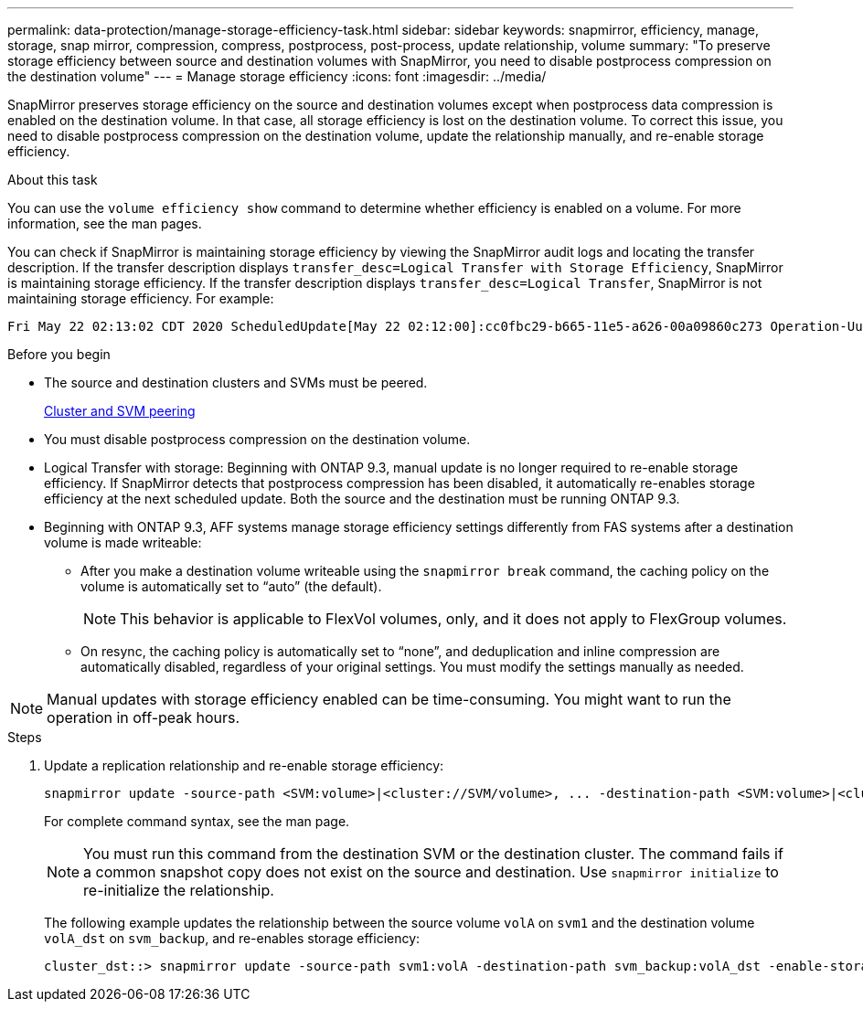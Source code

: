 ---
permalink: data-protection/manage-storage-efficiency-task.html
sidebar: sidebar
keywords: snapmirror, efficiency, manage, storage, snap mirror, compression, compress, postprocess, post-process, update relationship, volume
summary: "To preserve storage efficiency between source and destination volumes with SnapMirror, you need to disable postprocess compression on the destination volume"
---
= Manage storage efficiency
:icons: font
:imagesdir: ../media/

[.lead]
SnapMirror preserves storage efficiency on the source and destination volumes except when postprocess data compression is enabled on the destination volume. In that case, all storage efficiency is lost on the destination volume. To correct this issue, you need to disable postprocess compression on the destination volume, update the relationship manually, and re-enable storage efficiency.

.About this task

You can use the `volume efficiency show` command to determine whether efficiency is enabled on a volume. For more information, see the man pages.

You can check if SnapMirror is maintaining storage efficiency by viewing the SnapMirror audit logs and locating the transfer description. If the transfer description displays `transfer_desc=Logical Transfer with Storage Efficiency`, SnapMirror is maintaining storage efficiency. If the transfer description displays `transfer_desc=Logical Transfer`, SnapMirror is not maintaining storage efficiency. For example:

----
Fri May 22 02:13:02 CDT 2020 ScheduledUpdate[May 22 02:12:00]:cc0fbc29-b665-11e5-a626-00a09860c273 Operation-Uuid=39fbcf48-550a-4282-a906-df35632c73a1 Group=none Operation-Cookie=0 action=End source=<sourcepath> destination=<destpath> status=Success bytes_transferred=117080571 network_compression_ratio=1.0:1 transfer_desc=Logical Transfer - Optimized Directory Mode
----

.Before you begin

* The source and destination clusters and SVMs must be peered.
+
https://docs.netapp.com/us-en/ontap-system-manager-classic/peering/index.html[Cluster and SVM peering^]

* You must disable postprocess compression on the destination volume.

* Logical Transfer with storage: Beginning with ONTAP 9.3, manual update is no longer required to re-enable storage efficiency. If SnapMirror detects that postprocess compression has been disabled, it automatically re-enables storage efficiency at the next scheduled update. Both the source and the destination must be running ONTAP 9.3.

* Beginning with ONTAP 9.3, AFF systems manage storage efficiency settings differently from FAS systems after a destination volume is made writeable:

** After you make a destination volume writeable using the `snapmirror break` command, the caching policy on the volume is automatically set to "`auto`" (the default).
+
[NOTE]
====
This behavior is applicable to FlexVol volumes, only, and it does not apply to FlexGroup volumes.
====

** On resync, the caching policy is automatically set to "`none`", and deduplication and inline compression are automatically disabled, regardless of your original settings. You must modify the settings manually as needed.

[NOTE]
====
Manual updates with storage efficiency enabled can be time-consuming. You might want to run the operation in off-peak hours.
====

.Steps

. Update a replication relationship and re-enable storage efficiency:
+
[source,cli]
----
snapmirror update -source-path <SVM:volume>|<cluster://SVM/volume>, ... -destination-path <SVM:volume>|<cluster://SVM/volume>, ... -enable-storage-efficiency true
----
+
For complete command syntax, see the man page.
+
[NOTE]
====
You must run this command from the destination SVM or the destination cluster. The command fails if a common snapshot copy does not exist on the source and destination. Use `snapmirror initialize` to re-initialize the relationship.
====
+
The following example updates the relationship between the source volume `volA` on `svm1` and the destination volume `volA_dst` on `svm_backup`, and re-enables storage efficiency:
+
----
cluster_dst::> snapmirror update -source-path svm1:volA -destination-path svm_backup:volA_dst -enable-storage-efficiency true
----

// 2024-7-16 ontapdoc-1329
// 08 DEC 2021, BURT 1430515
